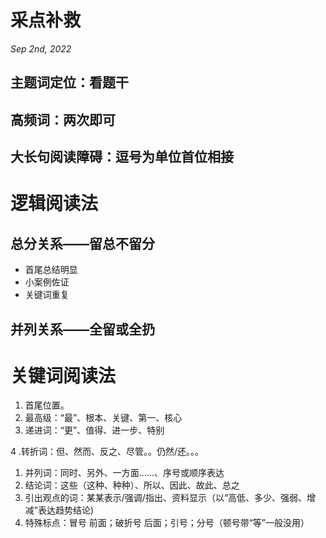 * 采点补救
[[Sep 2nd, 2022]]
** 主题词定位：看题干
** 高频词：两次即可
** 大长句阅读障碍：逗号为单位首位相接
* 逻辑阅读法
** 总分关系——留总不留分
- 首尾总结明显
- 小案例佐证
- 关键词重复
** 并列关系——全留或全扔
* 关键词阅读法
1. 首尾位置。
2. 最高级：“最”、根本、关键、第一、核心
3. 递进词：“更”、值得、进一步、特别
4 .转折词：但、然而、反之、尽管。。仍然/还。。。
5. 并列词：同时、另外、一方面……、序号或顺序表达
6. 结论词：这些（这种、种种）、所以、因此、故此、总之
7. 引出观点的词：某某表示/强调/指出、资料显示（以“高低、多少、强弱、增减”表达趋势结论)
8. 特殊标点：冒号 前面；破折号 后面；引号；分号（顿号带“等”一般没用）
